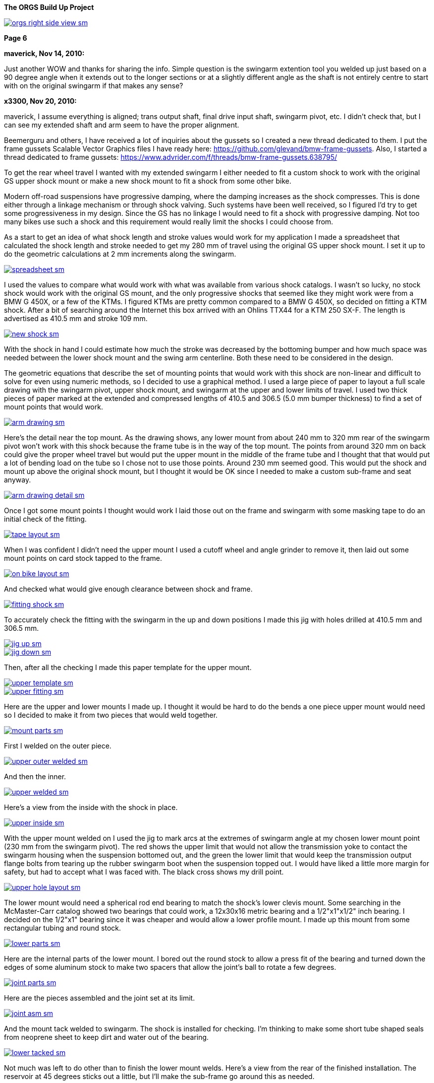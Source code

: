 :url-fdl: https://github.com/glevand/orgs-build-up/blob/master/fabricators-design-license.txt

:url-bmw-frame-gussets: https://www.advrider.com/f/threads/bmw-frame-gussets.638795/
:url-frame-gussets-svg: https://github.com/glevand/bmw-frame-gussets

:url-orgs-content: https://github.com/glevand/orgs-build-up/blob/master/content

:imagesdir: content

:linkattrs:

:notitle:
:nofooter:

= ORGS Build Up - Page 6

[big]*The ORGS Build Up Project*

image::orgs-right-side-view-sm.jpg[link={imagesdir}/orgs-right-side-view.jpg,window=_blank]

[big]*Page 6*

*maverick, Nov 14, 2010:*

Just another WOW and thanks for sharing the info. Simple question is the swingarm extention tool you welded up just based on a 90 degree angle when it extends out to the longer sections or at a slightly different angle as the shaft is not entirely centre to start with on the original swingarm if that makes any sense?

*x3300, Nov 20, 2010:*

maverick, I assume everything is aligned; trans output shaft, final drive input shaft, swingarm pivot, etc. I didn't check that, but I can see my extended shaft and arm seem to have the proper alignment.

Beemerguru and others, I have received a lot of inquiries about the gussets so I created a new thread dedicated to them.  I put the frame gussets Scalable Vector Graphics files I have ready here: {url-frame-gussets-svg}[{url-frame-gussets-svg}].  Also, I started a thread dedicated to frame gussets: {url-bmw-frame-gussets}[{url-bmw-frame-gussets}]

To get the rear wheel travel I wanted with my extended swingarm I either needed to fit a custom shock to work with the original GS upper shock mount or make a new shock mount to fit a shock from some other bike.

Modern off-road suspensions have progressive damping, where the damping increases as the shock compresses. This is done either through a linkage mechanism or through shock valving. Such systems have been well received, so I figured I'd try to get some progressiveness in my design. Since the GS has no linkage I would need to fit a shock with progressive damping. Not too many bikes use such a shock and this requirement would really limit the shocks I could choose from.

As a start to get an idea of what shock length and stroke values would work for my application I made a spreadsheet that calculated the shock length and stroke needed to get my 280 mm of travel using the original GS upper shock mount. I set it up to do the geometric calculations at 2 mm increments along the swingarm.

image::32-shock-mounts/spreadsheet-sm.jpg[link={imagesdir}/32-shock-mounts/spreadsheet.jpg,window=_blank]

I used the values to compare what would work with what was available from various shock catalogs. I wasn't so lucky, no stock shock would work with the original GS mount, and the only progressive shocks that seemed like they might work were from a BMW G 450X, or a few of the KTMs. I figured KTMs are pretty common compared to a BMW G 450X, so decided on fitting a KTM shock. After a bit of searching around the Internet this box arrived with an Ohlins TTX44 for a KTM 250 SX-F. The length is advertised as 410.5 mm and stroke 109 mm.

image::32-shock-mounts/new-shock-sm.jpg[link={imagesdir}/32-shock-mounts/new-shock.jpg,window=_blank]

With the shock in hand I could estimate how much the stroke was decreased by the bottoming bumper and how much space was needed between the lower shock mount and the swing arm centerline. Both these need to be considered in the design.

The geometric equations that describe the set of mounting points that would work with this shock are non-linear and difficult to solve for even using numeric methods, so I decided to use a graphical method. I used a large piece of paper to layout a full scale drawing with the swingarm pivot, upper shock mount, and swingarm at the upper and lower limits of travel. I used two thick pieces of paper marked at the extended and compressed lengths of 410.5 and 306.5 (5.0 mm bumper thickness) to find a set of mount points that would work.

image::32-shock-mounts/arm-drawing-sm.jpg[link={imagesdir}/32-shock-mounts/arm-drawing.jpg,window=_blank]

Here's the detail near the top mount. As the drawing shows, any lower mount from about 240 mm to 320 mm rear of the swingarm pivot won't work with this shock because the frame tube is in the way of the top mount. The points from around 320 mm on back could give the proper wheel travel but would put the upper mount in the middle of the frame tube and I thought that that would put a lot of bending load on the tube so I chose not to use those points. Around 230 mm seemed good. This would put the shock and mount up above the original shock mount, but I thought it would be OK since I needed to make a custom sub-frame and seat anyway.

image::32-shock-mounts/arm-drawing-detail-sm.jpg[link={imagesdir}/32-shock-mounts/arm-drawing-detail.jpg,window=_blank]

Once I got some mount points I thought would work I laid those out on the frame and swingarm with some masking tape to do an initial check of the fitting.

image::32-shock-mounts/tape-layout-sm.jpg[link={imagesdir}/32-shock-mounts/tape-layout.jpg,window=_blank]

When I was confident I didn't need the upper mount I used a cutoff wheel and angle grinder to remove it, then laid out some mount points on card stock tapped to the frame.

image::32-shock-mounts/on-bike-layout-sm.jpg[link={imagesdir}/32-shock-mounts/on-bike-layout.jpg,window=_blank]

And checked what would give enough clearance between shock and frame.

image::32-shock-mounts/fitting-shock-sm.jpg[link={imagesdir}/32-shock-mounts/fitting-shock.jpg,window=_blank]

To accurately check the fitting with the swingarm in the up and down positions I made this jig with holes drilled at 410.5 mm and 306.5 mm.

image::32-shock-mounts/jig-up-sm.jpg[link={imagesdir}/32-shock-mounts/jig-up.jpg,window=_blank]

image::32-shock-mounts/jig-down-sm.jpg[link={imagesdir}/32-shock-mounts/jig-down.jpg,window=_blank]

Then, after all the checking I made this paper template for the upper mount.

image::32-shock-mounts/upper-template-sm.jpg[link={imagesdir}/32-shock-mounts/upper-template.jpg,window=_blank]

image::32-shock-mounts/upper-fitting-sm.jpg[link={imagesdir}/32-shock-mounts/upper-fitting.jpg,window=_blank]

Here are the upper and lower mounts I made up. I thought it would be hard to do the bends a one piece upper mount would need so I decided to make it from two pieces that would weld together.

image::32-shock-mounts/mount-parts-sm.jpg[link={imagesdir}/32-shock-mounts/mount-parts.jpg,window=_blank]

First I welded on the outer piece.

image::32-shock-mounts/upper-outer-welded-sm.jpg[link={imagesdir}/32-shock-mounts/upper-outer-welded.jpg,window=_blank]

And then the inner.

image::32-shock-mounts/upper-welded-sm.jpg[link={imagesdir}/32-shock-mounts/upper-welded.jpg,window=_blank]

Here's a view from the inside with the shock in place.

image::32-shock-mounts/upper-inside-sm.jpg[link={imagesdir}/32-shock-mounts/upper-inside.jpg,window=_blank]

With the upper mount welded on I used the jig to mark arcs at the extremes of swingarm angle at my chosen lower mount point (230 mm from the swingarm pivot). The red shows the upper limit that would not allow the transmission yoke to contact the swingarm housing when the suspension bottomed out, and the green the lower limit that would keep the transmission output flange bolts from tearing up the rubber swingarm boot when the suspension topped out. I would have liked a little more margin for safety, but had to accept what I was faced with. The black cross shows my drill point.

image::32-shock-mounts/upper-hole-layout-sm.jpg[link={imagesdir}/32-shock-mounts/upper-hole-layout.jpg,window=_blank]

The lower mount would need a spherical rod end bearing to match the shock's lower clevis mount. Some searching in the McMaster-Carr catalog showed two bearings that could work, a 12x30x16 metric bearing and a 1/2"x1"x1/2" inch bearing. I decided on the 1/2"x1" bearing since it was cheaper and would allow a lower profile mount. I made up this mount from some rectangular tubing and round stock.

image::32-shock-mounts/lower-parts-sm.jpg[link={imagesdir}/32-shock-mounts/lower-parts.jpg,window=_blank]

Here are the internal parts of the lower mount. I bored out the round stock to allow a press fit of the bearing and turned down the edges of some aluminum stock to make two spacers that allow the joint's ball to rotate a few degrees.

image::32-shock-mounts/joint-parts-sm.jpg[link={imagesdir}/32-shock-mounts/joint-parts.jpg,window=_blank]

Here are the pieces assembled and the joint set at its limit.

image::32-shock-mounts/joint-asm-sm.jpg[link={imagesdir}/32-shock-mounts/joint-asm.jpg,window=_blank]

And the mount tack welded to swingarm. The shock is installed for checking. I'm thinking to make some short tube shaped seals from neoprene sheet to keep dirt and water out of the bearing.

image::32-shock-mounts/lower-tacked-sm.jpg[link={imagesdir}/32-shock-mounts/lower-tacked.jpg,window=_blank]

Not much was left to do other than to finish the lower mount welds. Here's a view from the rear of the finished installation. The reservoir at 45 degrees sticks out a little, but I'll make the sub-frame go around this as needed.

image::32-shock-mounts/finished-rear-sm.jpg[link={imagesdir}/32-shock-mounts/finished-rear.jpg,window=_blank]

And a view from the side.

image::32-shock-mounts/finished-side-sm.jpg[link={imagesdir}/32-shock-mounts/finished-side.jpg,window=_blank]

I'm really happy with the result. 280 mm (11") of travel and a first class shock. The hollow lower mount gussets didn't work out as well as I thought they would. The rectangle tube wall was relatively thin and difficult to weld to the thicker swingarm. I think some gussets from 1/16" or a little thicker sheet, maybe with some drilled holes would be better.

-x3300

*Mr. Vintage, Nov 21, 2010:*

Awesome, as usual.

*x3300, Nov 26, 2010:*

The R100GS takes a huge battery, so I figured I could save some weight and make more room for a bigger tool tray if I fitted a smaller one, with the expectation that I would replace it more often to keep it up to peak capacity.

I looked through the Yuasa battery catalog and found the YTX14AHL-BS which seemed like it might be enough. Its used on some other big displacement bikes. Here's how the specs compare to the 53030:

  model        AH  CCA  acid    weight  L   W   H
  53030        30  ?    1600ml  7.3kg   186 130 171
  YTX14AHL-BS  14  210  660ml   4.1kg   134 89  166

With a little searching I found one advertised cheap locally so picked it up to try it out. Here's how it compares to the original GS battery.

image::33-battery-tray/battery-compare-sm.jpg[link={imagesdir}/33-battery-tray/battery-compare.jpg,window=_blank]

To start I made up a paper model to find the best fit in the frame and get an idea of styling that would look good.

image::33-battery-tray/fitting-check-sm.jpg[link={imagesdir}/33-battery-tray/fitting-check.jpg,window=_blank]

Here's a slightly revised version of the battery tray drawing for the unfolded sheet metal. As seen in the photos following my original design didn't have the full front panel this drawing has.

image::33-battery-tray/battery-tray-drawing-sm.jpg[link={imagesdir}/33-battery-tray/battery-tray-drawing.jpg,window=_blank]

I used some 16 gage aluminum sheet I had that was left over from the dash, and after a quick layout with a Sharpie marker I used this holesaw and drill press to make the big side holes. These holes were bigger in my original design, and I found they removed too much material which left the sides a bit too flimsy.

image::33-battery-tray/hole-saw-sm.jpg[link={imagesdir}/33-battery-tray/hole-saw.jpg,window=_blank]

I could make the smaller holes with this rotex sheet metal punch.

image::33-battery-tray/punching-holes-sm.jpg[link={imagesdir}/33-battery-tray/punching-holes.jpg,window=_blank]

Here's the plate with the main holes. I don't have a photo of it, but next I punched four very small holes at the intersection of the fold lines then used a corner notcher to cut out the corners. The holes help to make a smooth bend.

image::33-battery-tray/holes-done-sm.jpg[link={imagesdir}/33-battery-tray/holes-done.jpg,window=_blank]

I used a sheet metal brake to bend the panels up. Also shown are the mounts I cut from aluminum angle. To be safe I made the mounts a bit longer than I measured was needed with the intension of trimming them down after welding and fitting.

image::33-battery-tray/bent-sm.jpg[link={imagesdir}/33-battery-tray/bent.jpg,window=_blank]

Here's the finished tray with the corners and mounts welded, and mount holes drilled.

image::33-battery-tray/tray-with-model-sm.jpg[link={imagesdir}/33-battery-tray/tray-with-model.jpg,window=_blank]

The old and new parts compared.

image::33-battery-tray/trays-compared-sm.jpg[link={imagesdir}/33-battery-tray/trays-compared.jpg,window=_blank]

Here's how the tray fits in the frame. It leaves a lot of room for a big tool tray, exhaust pipes, and muffler. I still need to clean up the mount ends and add a hold down strap.

image::33-battery-tray/installed-sm.jpg[link={imagesdir}/33-battery-tray/installed.jpg,window=_blank]

And a view with the battery. This photo doesn't really show it, but the contrast between the dark battery and the shiny aluminum makes the strip and five holes look really good.

image::33-battery-tray/battery-installed-sm.jpg[link={imagesdir}/33-battery-tray/battery-installed.jpg,window=_blank]

As mentioned, this first version is a little flimsy, I think the new version of the drawing will be enough in 16 gage aluminum, maybe with a slightly stronger attachment of the mounts to the tray panels.

-x3300

*x3300, Dec 5, 2010:*

I'll need some kind of spring to hold up the back of the bike. As I mentioned in an earlier post modern off-road bikes have progressive suspension systems where the damping force and spring rate increase as the shock compresses. Most bikes use a linkage mechanism to achieve this, but some have a linkless design where the progressive effect is accomplished with progressive shock valving and progressive rate springs.

Here's a nice spring force diagram from Race Tech:

image::34-rear-spring/race-tech-image002-sm.jpg[link={imagesdir}/34-rear-spring/race-tech-image002.jpg,window=_blank]

With some searching I found two progressive springs on the market that I thought would fit my TTX44 shock. One is the Race Tech 6326 Series.

image::34-rear-spring/SRSP6327P25.jpg[]

The other is the Langston Racing Super Progressive.

image::34-rear-spring/LRS02-OR_CN400.jpg[]

Just based on these two photos the Langston spring seems to have a much more progressive wind than the Race Tech.

Here's a comparison of the recommended springs for a 250 SX-F from Ohlins, Race Tech and Langston. The stock spring rate for the 250 SX-F is 62 N/mm.

  rider weight  Ohlins        Race Tech  Langston
  kg (lb)       N/mm (lb/in)             N/mm
  64 (140)      -             6326P05    -
  69 (152)      -             -          LRS-01 64-132
  70 (154)      60 (343)      -          -
  75 (165)*     62 (354)      -          -
  76 (167)      -             6326P10
  80 (176)      64 (365)      -          -
  85 (187)      66 (377)      -          -
  90 (198)      68 (388)      6326P15
  95 (209)      70 (400)      -          -
  105 (230)     -             6326P20    -
  109 (240)     -             -          LRS-02 83-176
  120 (265)     -             6326P25    -
  136 (300)     -             6326P30    -

To get a handle on which of these would work with my custom rear suspension I considered how the ORGS rear compares with some linkless KTMs.

  bike          style  travel(mm)  ratio  weight(kg)  rate(N/mm)[/b]
  KTM 250 SX-F  MX     335         3.07   100         62
  KTM 450 SX-F  MX     335         3.07   105         68
  ORGS          trail  280         2.57   200         -

This bike will be much heavier than a 250cc MX bike, but it will mainly be used on trails, and the shock leverage is about 80% of the KTMs. I thought I'd rather have the back end a little too soft than too stiff, so I decided on the Race Tech 6326P10. The LRS-01 was another choice, but I thought it might be too stiff near bottoming. I put in an order and this arrived.

image::34-rear-spring/new-spring-sm.jpg[link={imagesdir}/34-rear-spring/new-spring.jpg,window=_blank]

Here's what I measured it to be:

  Race Tech 6326P10
  length = 260mm  10.35"
  ID     = 63mm   2.48"
  wire   = 13.0mm 0.51"

Pretty close to 2.5" x 10", a common size of off-road racing truck coil-over springs. I've never seen any progressively wound truck springs though.

To get the spring on the shock I needed to make a spring compressor. Here's an updated version of my ohlins spring plate drawing.

image::34-rear-spring/ohlins-plate-drawing-sm.jpg[link={imagesdir}/34-rear-spring/ohlins-plate-drawing.jpg,window=_blank]

The design is similar to my drive shaft spring compressor. A base plate has two arms welded to it.

image::34-rear-spring/welding-arms-sm.jpg[link={imagesdir}/34-rear-spring/welding-arms.jpg,window=_blank]

And two bolts are welded to the arms that pass through the plate.

image::34-rear-spring/compressor-sm.jpg[link={imagesdir}/34-rear-spring/compressor.jpg,window=_blank]

Here's the unit in action. I made the arms long enough to allow a block of plastic at the bottom to keep the shock from getting scratched.

image::34-rear-spring/compressing-sm.jpg[link={imagesdir}/34-rear-spring/compressing.jpg,window=_blank]

This photo shows how the 36.5mm radius cut-out allows the spring clip to be placed in position while the spring is compressed.

image::34-rear-spring/ring-sm.jpg[link={imagesdir}/34-rear-spring/ring.jpg,window=_blank]

And the shock with spring installed. I noticed that the spring hits the corner of the battery. I thought that it might after I got the new tray done. There's enough room to move the battery to the left a little. I just need to drill another set of mounting holes in the tray.

image::34-rear-spring/installed-sm.jpg[link={imagesdir}/34-rear-spring/installed.jpg,window=_blank]

With the shock installed I checked the free sag and ride height. For the 250 SX-F Ohlins recommends 30mm and 110-115mm for those. Converting by 109/335 gives 9.7mm and 35.8-37.4mm at the shock shaft. I measured 10mm and 28mm, which would seem a little too stiff, but I think it will be OK with the heavy bike, and the next lighter spring in the 6326 series is considerably lighter. After I get some trail riding time on the bike I'll be able to judge how well this spring works. I guess I'll need a stiffer spring while carrying traveling gear.

I spent a lot of time researching springs, studying the data, and writing up the report, but the rear suspension is a big part of what this bike is and so I wanted to give selection of the spring proper coverage.

-x3300

*fishkens, Dec 5, 2010:*

Thanks for the detailed posts. I learn something every time I visit your thread.

*Zebedee, Dec 5, 2010:*

fishkens said:

''_Thanks for the detailed posts. I learn something every time I visit your thread._''

I'll second that ...

Keep up the good work.

John

*brunocrossley, Dec 16, 2010:*

X3300, please tell me. Are the upper and lower shock mounts exactly perpendicular to the swinging arm pivot axis, or do you allow for any misalignment with the rose joints? I'm trying to do something similar with a 'twin shock-to -mono' arrangement and find that the available target area on the main frame loop is inboard of that on the swinging arm. The shock wants to point in towards the spine of the main frame, and is trying to twist the conventional rubber shock-mounting eyes. I suppose that rod-ends would allow for that?

I know it would be easier to find a mono frame, but where's the fun in that?

Mark

*x3300, Dec 17, 2010:*

brunocrossley said:

''_The shock wants to point in towards the spine of the main frame, and is trying to twist the conventional rubber shock-mounting eyes._''

brunocrossley, It sounds to me like you need to remove the old mounts and make some new ones where they will be aligned.

I setup up the shock mounts so that the center of the shock end bearings were in the same plane, and that that plane was perpendicular to the swing arm pivot when the swingarm was centered in the swingarm bearing adjustments. With the lower clevis mount I can make adjustments with a thicker bearing spacer on one side if the swingarm needed to be moved over for drive shaft clearance or whatever, but I don't think that will be needed.

This photo shows the mounts from the rear.

image::32-shock-mounts/finished-rear-sm.jpg[link={imagesdir}/32-shock-mounts/finished-rear.jpg,window=_blank]

-x3300

*x3300, Dec 18, 2010:*

With the extended swingarm and KTM shock there's no way the OE subframe will fit, and the subframe is something I thought I could replace with a lighter and simpler design.

There were a lot of things I needed to consider for the subframe design. It needs to support the seat, rear fender, tail light, license plate, luggage racks, muffler, etc., in such a way that they all fit and work together, plus it also needs to clear the tire when the suspension bottoms out and somehow needs to connect to the main frame and be strong enough to hold the rider and luggage. With just blank nothingness at the back of the bike the task seemed a little daunting at first. Here's what I was faced with:

image::35-subframe/nothingness-sm.jpg[link={imagesdir}/35-subframe/nothingness.jpg,window=_blank]

To get an idea of what would work I made this mock-up with some aluminum flats I happened to have. I wanted to have as much as possible just straight tube so it would be easy to build and so it would have good load bearing for the weight.

image::35-subframe/mock-up-sm.jpg[link={imagesdir}/35-subframe/mock-up.jpg,window=_blank]

image::35-subframe/full-mock-up-sm.jpg[link={imagesdir}/35-subframe/full-mock-up.jpg,window=_blank]

Once I had an idea of what would work I made up this subframe drawing to work with. The GS subframe is made of 18mm thick wall tube. My idea was to make a lighter weight unit of 3/4" (19mm) thin wall 1018 steel that may not be as strong, but had a simple design that could be easily replaced when damaged or updated with a chromoly or aluminum version without much effort. The design has only two bent tubes, the right front support needed to bend out to clear the shock reservoir, and the rear connecting tube needed to loop up and around the fender.

image::35-subframe/subframe-drawing-sm.jpg[link={imagesdir}/35-subframe/subframe-drawing.jpg,window=_blank]

To prepare the tube ends for welding I used a 3/4" end mill on a vertical milling machine to plunge into the tubes at the proper angels. I didn't have a 3/4" hole saw but the end mill worked OK. The other cuts I could do in a standard milling vice but for the shallow cut on the lower front supports I needed to use this angle plate setup. It wasn't a very solid setup so I used a 4 fluted mill and went in real slow. I've since bought a 3/4" ball end mill that will allow me to do shallow angle cuts in a vise.

image::35-subframe/mill-setup-sm.jpg[link={imagesdir}/35-subframe/mill-setup.jpg,window=_blank]

I have access to a Hossfeld tube bender. It only has press bending dies, but I thought that it would be enough to do the front support tube. I'll make up a set of 1/2" rotary draw dies to do the rear connecting loop and a top luggage rack. This photo is just a setup I did later to show the bender. When I did the bend I filled the tube with sand and sealed the ends with PVC electrical tape. The sand supports the tube from the inside and gives a smother bend.

image::35-subframe/bender-sm.jpg[link={imagesdir}/35-subframe/bender.jpg,window=_blank]

With the tube ends done and the front support bent I did a trial fitting to check the tire clearance and figure out what kind of mounts were needed on the frame.

image::35-subframe/fitting-tire-sm.jpg[link={imagesdir}/35-subframe/fitting-tire.jpg,window=_blank]

Here are the frame mounts I added. To get a shape and location that would work with my subframe I started with some templates from thick paper card stock then when I was satisfied with them I made up a set from 1/8" steel plate.

image::35-subframe/mounts-sm.jpg[link={imagesdir}/35-subframe/mounts.jpg,window=_blank]

To add some strength at the mount points I put on a set of lugs made from 7/8" thin wall tube slid over the 3/4". The welded subframe would be too big to fit into the sandblaster I have access to, so I sand blasted the individual tubes in preparation for painting.

image::35-subframe/parts-sm.jpg[link={imagesdir}/35-subframe/parts.jpg,window=_blank]

Here's a detail of a lug. I slid the outer tube over the main tube then crimped the end in an arbor press. I used a large open end wrench to form a rounded crimp edge which I thought would give a stiffer side-to-side crimp. I couldn't get enough force out of the press to completely flatten the tube and lug so I finished the crimp with a hammer and anvil. To finish the lugs I ground the crimped area to have a nice profile and have some clearance for the upper mounts, then welded a bead along the tube ends. In retrospect, I would have liked to put some relief on the ends of the lug to reduce the stress at that junction, similar to the way old lugged bicycle frames were done.

image::35-subframe/welded-ends-sm.jpg[link={imagesdir}/35-subframe/welded-ends.jpg,window=_blank]

With the tubes prepared I did another trial fitting to check the tire, fender, and shock clearance. When I setup the shock I put it as far inboard as possible so that there would be enough clearance to allow a straight lower subframe support as seen here.

image::35-subframe/fitting-sm.jpg[link={imagesdir}/35-subframe/fitting.jpg,window=_blank]

I used this carpenter's level to get the top tubes parallel to the main frame just before tack welding.

image::35-subframe/weld-setup-sm.jpg[link={imagesdir}/35-subframe/weld-setup.jpg,window=_blank]

Here are the sides welded up. This photo shows the simplicity of the design.

image::35-subframe/sides-sm.jpg[link={imagesdir}/35-subframe/sides.jpg,window=_blank]

To add some strength to the joining of the support tubes I made up this set of gussets.

image::35-subframe/gussets-sm.jpg[link={imagesdir}/35-subframe/gussets.jpg,window=_blank]

I used this hole punch to punch the hole and cut out the reliefs.

image::35-subframe/punch-sm.jpg[link={imagesdir}/35-subframe/punch.jpg,window=_blank]

And here's the subframe all welded up. I added a small plate on the middle cross tube to mount the fender.

image::35-subframe/welded-sm.jpg[link={imagesdir}/35-subframe/welded.jpg,window=_blank]

And the subframe with a UFO enduro fender. I still haven't decided on a rear fender yet...

image::35-subframe/with-fender-sm.jpg[link={imagesdir}/35-subframe/with-fender.jpg,window=_blank]

Here's a detail of the fender mount.

image::35-subframe/fender-mount-sm.jpg[link={imagesdir}/35-subframe/fender-mount.jpg,window=_blank]

And a shot with my old seat pan, which unfortunately, will no longer work. I'll need to make a new one.

image::35-subframe/with-seat-sm.jpg[link={imagesdir}/35-subframe/with-seat.jpg,window=_blank]

To finish the subframe I still need to make up the rear fender mount loop. I also plan to make a small detachable top luggage rack and two light weight detachable side luggage racks. All of these though depend on the rotary dies which need to be made.

-x3300

*Zebedee, Dec 19, 2010:*

Thanks for the detailed updates ...

Keep up the good work.

John

*fishkens, Dec 19, 2010:*

Love it.

I'm looking forward to how the luggage racks will be integrated. Do you think they'll bolt on or will they be welded for a permanent installation? Bolt on would be nice to allow removal and lighten the bike a up a bit when luggage isn't needed.

*turnipbmw, Jan 1, 2011:*

Love this kind of report !

if you need any more parts from the UK, I will be visiting my uncle in Cupertino in the spring so may be able to bring them for you

*datchew, Jan 1, 2011:*

Fantastic.

I eat this type of design and fab up! Yummy. :dg

*x3300, Jan 1, 2011:*

I've been down riding in Baja for the last week, so haven't made any progress on the build-up.

Here's a video from along the coast south of San Felipe where they run the Baja 250 race:

https://youtu.be/vWLamvA86ig

-x3300

*x3300, Jan 9, 2011:*

There are some differences between the monolever and GS paralever final drives. The brake drum and output flange diameters are the same, but the GS output flange is a lot shorter.

image::36-rear-hub/compare-brake-side-sm.jpg[link={imagesdir}/36-rear-hub/compare-brake-side.jpg,window=_blank]

Here's how it looks when I mounted the GS wheel on the monolever drive. It can't be seen, but the brake shoes are hanging out into the gap. I figured it'd be best to try to fill up the gap somehow.

image::36-rear-hub/wheel-offset-sm.jpg[link={imagesdir}/36-rear-hub/wheel-offset.jpg,window=_blank]

I planned to rebuild the wheel so I pulled out the hub to work on it.

image::36-rear-hub/hub-out-sm.jpg[link={imagesdir}/36-rear-hub/hub-out.jpg,window=_blank]

Here's how it mounts up. I measured the gap as 22.5mm.

image::36-rear-hub/the-gap-sm.jpg[link={imagesdir}/36-rear-hub/the-gap.jpg,window=_blank]

The hub has a center section that extends out. To cut it down I mounted the hub on a lathe with a four-jaw chuck and used this indicator to get the hub centered.

image::36-rear-hub/align-r-sm.jpg[link={imagesdir}/36-rear-hub/align-r.jpg,window=_blank]

Then used this indicator and a mallet to set the axial alignment.

image::36-rear-hub/align-a-sm.jpg[link={imagesdir}/36-rear-hub/align-a.jpg,window=_blank]

After a few iterations of radial and axial alignment I could get the hub set. I cut off 21.5mm to leave a 1mm gap between the hub and final drive.

image::36-rear-hub/turning-hub-sm.jpg[link={imagesdir}/36-rear-hub/turning-hub.jpg,window=_blank]

After I got the center section cut down I checked for interference by pushing the drive into the hub and and turning it around.

image::36-rear-hub/checking-fit-sm.jpg[link={imagesdir}/36-rear-hub/checking-fit.jpg,window=_blank]

I found I needed to re-shape the uncut center section to make room for the brake springs as seen here. The outer edge of the monolever drum seals with two ridges, but the spoked paralever drum has only one outer ridge with the spoke nipples directly below. I trimmed a little off the outer edge of the hub to make some room, but there wasn't enough material there to cut off, and have some regrets now since it didn't solve the problem.

image::36-rear-hub/spring-clearance-sm.jpg[link={imagesdir}/36-rear-hub/spring-clearance.jpg,window=_blank]

To get the clearance I mounted the drive on the table of a vertical mill using this setup and cut 2mm off the inner sealing ridge. I just used the X and Y hand wheels while watching the cut to manually feed the cutter around the circular path.

image::36-rear-hub/milling-drive-sm.jpg[link={imagesdir}/36-rear-hub/milling-drive.jpg,window=_blank]

Even with all the cutting I still found the brake spring damper caused the spring to rub on the hub. The damper is really thick and causes the spring to bulge out. I'm not sure if it will rub when the brakes are properly adjusted, since the spring will move out a little when the brake is applied. I'll try a thinner damper if the spring rubs when the brake is setup.

image::36-rear-hub/damper-problem-sm.jpg[link={imagesdir}/36-rear-hub/damper-problem.jpg,window=_blank]

-x3300

*Rucksta, Jan 9, 2011:*

There is an alternate spring damper that is internal to the spring and does not incrrease the diameter

*x3300, Jan 23, 2011:*

Machining 21.5mm off the center of the rear wheel hub moved the hub that much closer to the swingarm. To fit a wide tire like the Gripster or TKC-80 I would need to offset the rim to the left to get the needed tire clearance.

With a stock wheel and Metzler ME 880 140/80 tire mounted I measured the gap between the swingarm and tire to be about 10.5mm. I also measured the Gripster to be about 4mm wider than the ME 880, so as a rough figure I thought I'd need about 14mm of offset to have a 3mm tire to swingarm gap. I didn't think I could move the rim over that much and have proper spoke/nipple engagement with stock length spokes. I did have a set of stock length spokes I had bought to use with the paralever rear end, so I decided to do a temporary wheel build with them to get the length difference needed to have proper engagement.

The spoke holes in the hub and wheel are drilled so they are close to being aligned when the wheel is assembled. With a rim offset of 14mm the holes would no longer be aligned. I decided to re-angle the holes a little to reduce the bend of the spokes. Due to the geometry of the wheel some spokes needed a little more rework than others. At first I used a hand drill with a twist drill to do the rim, but then switched to a small end mill chucked in the hand drill which gave me better control.

image::37-rear-spokes/rim-holes-sm.jpg[link={imagesdir}/37-rear-spokes/rim-holes.jpg,window=_blank]

I used an appropriately sized twist drill to do the hub.

image::37-rear-spokes/hub-holes-sm.jpg[link={imagesdir}/37-rear-spokes/hub-holes.jpg,window=_blank]

During my first attempt at building the wheel I found the spokes on the right hand side started to protrude into the nipple so much that the allen key would no longer engage. To continue I ground 3mm off the threaded end of half the spokes. I used this caliper as a length gage while grinding.

image::37-rear-spokes/spoke-length-sm.jpg[link={imagesdir}/37-rear-spokes/spoke-length.jpg,window=_blank]

The rear wheel lacks the bearings of the front wheel, so poses a challenge on how to support it for truing. I used the final drive and swingarm held up in a vise. I found that with no oil and the drive shaft splines disengaged it wasn't too bad. I needed to take the wheel off the drive to work on the spokes that had nipples inside the hub though. I didn't need super precision for the run-out, so I just used this setup with a sheet metal pointer held with a c-clamp.

image::37-rear-spokes/truing-wheel-sm.jpg[link={imagesdir}/37-rear-spokes/truing-wheel.jpg,window=_blank]

Once I got the wheel built I checked the tire clearance with several different tires mounted, and it seemed the 14mm offset would be OK. I used this 3mm screw and nuts as a depth gage and found I needed the left hand side spokes 6mm longer. The spokes had enough of the length threaded so that I would be able to use the shortened ones on the right hand side.

image::37-rear-spokes/length-check-sm.jpg[link={imagesdir}/37-rear-spokes/length-check.jpg,window=_blank]

Here's the wheel with a TKC-80 tire mounted that shows the offset rim and a little of the tire clearance.

image::37-rear-spokes/dish-right-sm.jpg[link={imagesdir}/37-rear-spokes/dish-right.jpg,window=_blank]

And a view of the left to compare.

image::37-rear-spokes/dish-left-sm.jpg[link={imagesdir}/37-rear-spokes/dish-left.jpg,window=_blank]

The spokes on the left side of the rim have just a few millimeters of the tread engaged. It is enough to hold the bike up, but I don't think will be strong enough to ride with. I need to get some longer ones to do the final build.

-x3300

*jgrady1982, Jan 24, 2011:*

All I have to say is...wow

*bikecat, Jan 24, 2011:*

X3300,

Great thread, and even greater work!

One question; how difficult it is to rebuild the X-spokes wheel? Literature on the net makes it sound next to impossible.

Cheers

*_NOTICES_*

Copyright 2010, 2011, 2022 x3300

All ORGS design materials are relesed under the {url-fdl}[Fabricators Design License].
